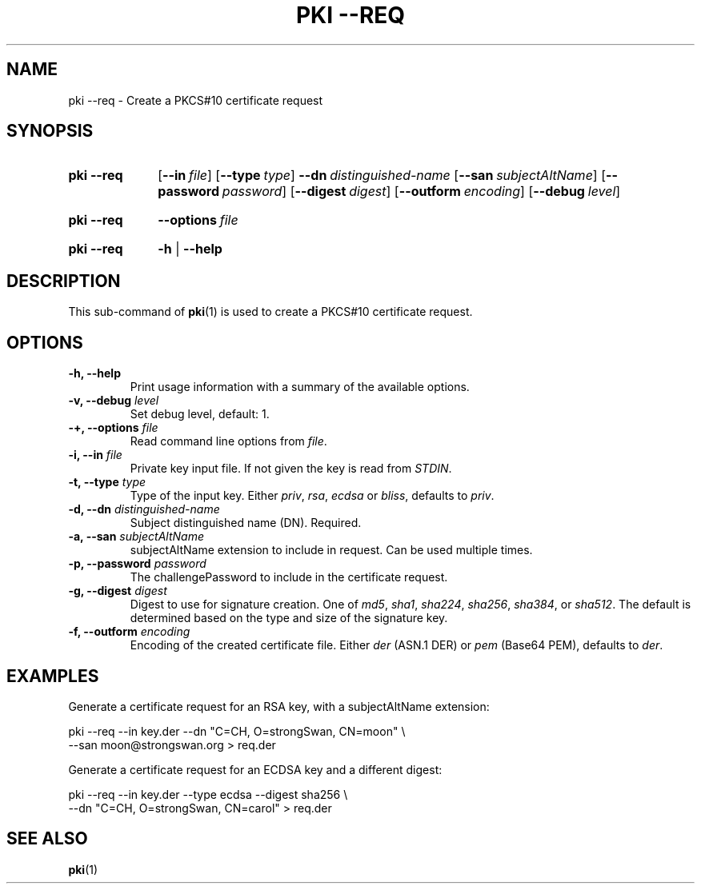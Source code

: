 .TH "PKI \-\-REQ" 1 "2013-07-31" "5.5.2dr5" "strongSwan"
.
.SH "NAME"
.
pki \-\-req \- Create a PKCS#10 certificate request
.
.SH "SYNOPSIS"
.
.SY pki\ \-\-req
.OP \-\-in file
.OP \-\-type type
.BI \-\-dn\~ distinguished-name
.OP \-\-san subjectAltName
.OP \-\-password password
.OP \-\-digest digest
.OP \-\-outform encoding
.OP \-\-debug level
.YS
.
.SY pki\ \-\-req
.BI \-\-options\~ file
.YS
.
.SY "pki \-\-req"
.B \-h
|
.B \-\-help
.YS
.
.SH "DESCRIPTION"
.
This sub-command of
.BR pki (1)
is used to create a PKCS#10 certificate request.
.
.SH "OPTIONS"
.
.TP
.B "\-h, \-\-help"
Print usage information with a summary of the available options.
.TP
.BI "\-v, \-\-debug " level
Set debug level, default: 1.
.TP
.BI "\-+, \-\-options " file
Read command line options from \fIfile\fR.
.TP
.BI "\-i, \-\-in " file
Private key input file. If not given the key is read from \fISTDIN\fR.
.TP
.BI "\-t, \-\-type " type
Type of the input key. Either \fIpriv\fR, \fIrsa\fR, \fIecdsa\fR or \fIbliss\fR,
defaults to \fIpriv\fR.
.TP
.BI "\-d, \-\-dn " distinguished-name
Subject distinguished name (DN). Required.
.TP
.BI "\-a, \-\-san " subjectAltName
subjectAltName extension to include in request. Can be used multiple times.
.TP
.BI "\-p, \-\-password " password
The challengePassword to include in the certificate request.
.TP
.BI "\-g, \-\-digest " digest
Digest to use for signature creation. One of \fImd5\fR, \fIsha1\fR,
\fIsha224\fR, \fIsha256\fR, \fIsha384\fR, or \fIsha512\fR.  The default is
determined based on the type and size of the signature key.
.TP
.BI "\-f, \-\-outform " encoding
Encoding of the created certificate file. Either \fIder\fR (ASN.1 DER) or
\fIpem\fR (Base64 PEM), defaults to \fIder\fR.
.
.SH "EXAMPLES"
.
Generate a certificate request for an RSA key, with a subjectAltName extension:
.PP
.EX
  pki \-\-req \-\-in key.der \-\-dn "C=CH, O=strongSwan, CN=moon" \\
       \-\-san moon@strongswan.org > req.der
.EE
.PP
Generate a certificate request for an ECDSA key and a different digest:
.PP
.EX
  pki \-\-req \-\-in key.der \-\-type ecdsa \-\-digest sha256 \\
      \-\-dn "C=CH, O=strongSwan, CN=carol"  > req.der
.EE
.PP
.
.SH "SEE ALSO"
.
.BR pki (1)
